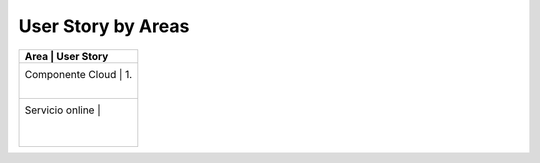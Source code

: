 ===================
User Story by Areas
===================


+----------------------------------+--------------------------------------------------------+
| Area                             | User Story                                             |
+===========================================================================================+
| Componente Cloud                 | 1.                                                     |
|                                  |                                                        |
+-------------------------------------------------------------------------------------------+
| Servicio online                  |                                                        |
|                                  |                                                        |
|                                  |                                                        |
+----------------------------------+--------------------------------------------------------+

